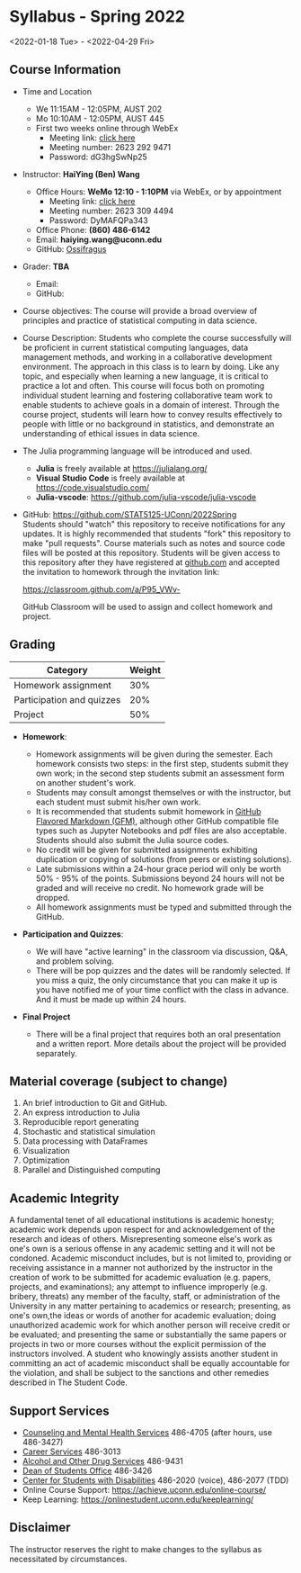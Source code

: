 * *Syllabus - Spring 2022*
<2022-01-18 Tue> - <2022-04-29 Fri>

** Course Information

- Time and Location

	- We 11:15AM - 12:05PM, AUST 202 
	- Mo 10:10AM - 12:05PM, AUST 445 
  - First two weeks online through WebEx
		 - Meeting link: [[https://uconn-cmr.webex.com/uconn-cmr/j.php?MTID=m37f32e6c687a59f157aef0db8199f790][click here]]  
     - Meeting number: 2623 292 9471
     - Password: dG3hgSwNp25

- Instructor: *HaiYing (Ben) Wang*

  - Office Hours: *WeMo 12:10 - 1:10PM* via WebEx, or by appointment
     - Meeting link: [[https://uconn-cmr.webex.com/uconn-cmr/j.php?MTID=m84b5bf05d30e2771f0530970e1e76de3][click here]]
     - Meeting number: 2623 309 4494
     - Password: DyMAFQPa343
  - Office Phone: *(860) 486-6142*
  - Email: *haiying.wang@uconn.edu*
  - GitHub: [[https://github.com/Ossifragus][Ossifragus]]

- Grader: *TBA*

  - Email:
  - GitHub:

- Course objectives: The course will provide a broad overview of principles and
  practice of statistical computing in data science.

- Course Description: Students who complete the course successfully will
  be proficient in current statistical computing languages, data management
  methods, and working in a collaborative development environment. The approach
  in this class is to learn by doing. Like any topic, and especially when
  learning a new language, it is critical to practice a lot and often. This
  course will focus both on promoting individual student learning and fostering
  collaborative team work to enable students to achieve goals in a domain of
  interest. Through the course project, students will learn how to convey
  results effectively to people with little or no background in statistics, and
  demonstrate an understanding of ethical issues in data science.

- The Julia programming language will be introduced and used.

  - *Julia* is freely available at [[https://julialang.org/]]
  - *Visual Studio Code* is freely available at [[https://code.visualstudio.com/]]
  - *Julia-vscode*: [[https://github.com/julia-vscode/julia-vscode]]

- GitHub: [[https://github.com/STAT5125-UConn/2022Spring]] \\
  Students should "watch" this repository to receive notifications for any
  updates. It is highly recommended that students "fork" this repository to make
  "pull requests". Course materials such as notes and source code files will be
  posted at this repository. Students will be given access to this repository
  after they have registered at [[https://github.com][github.com]] and accepted the invitation to
  homework through the invitation link:
	
	[[https://classroom.github.com/a/P95_VWv-]]

  GitHub Classroom will be used to assign and collect homework and project.

** Grading

| Category                  | Weight |
|---------------------------+--------|
| Homework assignment       | 30%    |
| Participation and quizzes | 20%    |
| Project                   | 50%    |

- *Homework*:

  - Homework assignments will be given during the semester. Each homework
    consists two steps: in the first step, students submit they own work; in the
    second step students submit an assessment form on another student's work.
  - Students may consult amongst themselves or with the instructor, but
    each student must submit his/her own work.
  - It is recommended that students submit homework in
    [[https://github.github.com/gfm/][GitHub Flavored Markdown (GFM)]], although other GitHub compatible file types
    such as Jupyter Notebooks and pdf files are also acceptable. Students should
    also submit the Julia source codes.
  - No credit will be given for submitted assignments exhibiting
    duplication or copying of solutions (from peers or existing solutions).
  - Late submissions within a 24-hour grace period will only be worth
    50% - 95% of the points. Submissions beyond 24 hours will not be graded and
    will receive no credit. No homework grade will be dropped.
  - All homework assignments must be typed and submitted through the
    GitHub.

- *Participation and Quizzes*:

  - We will have "active learning" in the classroom via discussion, Q&A,
    and problem solving.
  - There will be pop quizzes and the dates will be randomly selected.
    If you miss a quiz, the only circumstance that you can make it up is you
    have notified me of your time conflict with the class in advance. And it
    must be made up within 24 hours.

- *Final Project*

  - There will be a final project that requires both an oral presentation and a
    written report. More details about the project will be provided separately.

** Material coverage (subject to change)

1. An brief introduction to Git and GitHub.
2. An express introduction to Julia
3. Reproducible report generating
4. Stochastic and statistical simulation
5. Data processing with DataFrames
6. Visualization
7. Optimization
8. Parallel and Distinguished computing
# 9. Resampling methods
# 10. Classification

** Academic Integrity

A fundamental tenet of all educational institutions is academic honesty;
academic work depends upon respect for and acknowledgement of the research and
ideas of others. Misrepresenting someone else's work as one's own is a serious
offense in any academic setting and it will not be condoned. Academic misconduct
includes, but is not limited to, providing or receiving assistance in a manner
not authorized by the instructor in the creation of work to be submitted for
academic evaluation (e.g. papers, projects, and examinations); any attempt to
influence improperly (e.g. bribery, threats) any member of the faculty, staff,
or administration of the University in any matter pertaining to academics or
research; presenting, as one's own,the ideas or words of another for academic
evaluation; doing unauthorized academic work for which another person will
receive credit or be evaluated; and presenting the same or substantially the
same papers or projects in two or more courses without the explicit permission
of the instructors involved. A student who knowingly assists another student in
committing an act of academic misconduct shall be equally accountable for the
violation, and shall be subject to the sanctions and other remedies described in
The Student Code.

** Support Services

- [[http://www.cmhs.uconn.edu/][Counseling and Mental Health Services]] 486-4705 (after hours, use 486-3427)
- [[http://www.career.uconn.edu/][Career Services]] 486-3013
- [[http://www.aod.uconn.edu/][Alcohol and Other Drug Services]] 486-9431
- [[http://www.dos.uconn.edu/][Dean of Students Office]] 486-3426
- [[http://www.csd.uconn.edu/][Center for Students with Disabilities]] 486-2020 (voice), 486-2077 (TDD)
- Online Course Support: [[https://achieve.uconn.edu/online-course/]]
- Keep Learning: [[https://onlinestudent.uconn.edu/keeplearning/]]

** Disclaimer

The instructor reserves the right to make changes to the syllabus as
necessitated by circumstances.
